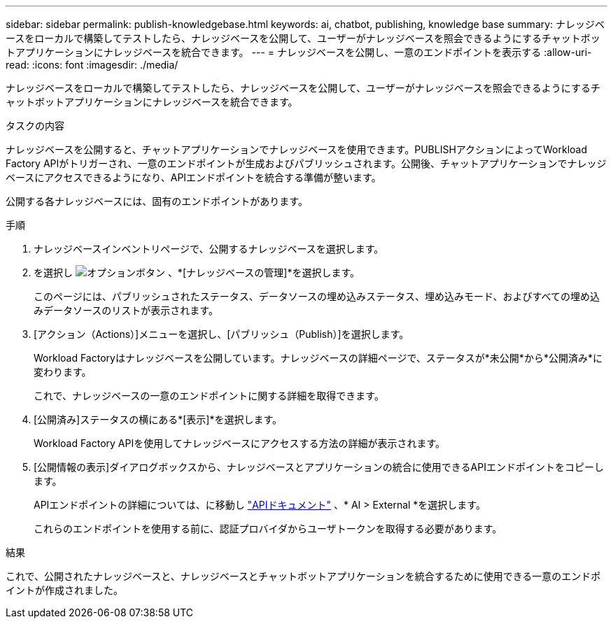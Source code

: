 ---
sidebar: sidebar 
permalink: publish-knowledgebase.html 
keywords: ai, chatbot, publishing, knowledge base 
summary: ナレッジベースをローカルで構築してテストしたら、ナレッジベースを公開して、ユーザーがナレッジベースを照会できるようにするチャットボットアプリケーションにナレッジベースを統合できます。 
---
= ナレッジベースを公開し、一意のエンドポイントを表示する
:allow-uri-read: 
:icons: font
:imagesdir: ./media/


[role="lead"]
ナレッジベースをローカルで構築してテストしたら、ナレッジベースを公開して、ユーザーがナレッジベースを照会できるようにするチャットボットアプリケーションにナレッジベースを統合できます。

.タスクの内容
ナレッジベースを公開すると、チャットアプリケーションでナレッジベースを使用できます。PUBLISHアクションによってWorkload Factory APIがトリガーされ、一意のエンドポイントが生成およびパブリッシュされます。公開後、チャットアプリケーションでナレッジベースにアクセスできるようになり、APIエンドポイントを統合する準備が整います。

公開する各ナレッジベースには、固有のエンドポイントがあります。

.手順
. ナレッジベースインベントリページで、公開するナレッジベースを選択します。
. を選択し image:icon-action.png["オプションボタン"] 、*[ナレッジベースの管理]*を選択します。
+
このページには、パブリッシュされたステータス、データソースの埋め込みステータス、埋め込みモード、およびすべての埋め込みデータソースのリストが表示されます。

. [アクション（Actions）]メニューを選択し、[パブリッシュ（Publish）]を選択します。
+
Workload Factoryはナレッジベースを公開しています。ナレッジベースの詳細ページで、ステータスが*未公開*から*公開済み*に変わります。

+
これで、ナレッジベースの一意のエンドポイントに関する詳細を取得できます。

. [公開済み]ステータスの横にある*[表示]*を選択します。
+
Workload Factory APIを使用してナレッジベースにアクセスする方法の詳細が表示されます。

. [公開情報の表示]ダイアログボックスから、ナレッジベースとアプリケーションの統合に使用できるAPIエンドポイントをコピーします。
+
APIエンドポイントの詳細については、に移動し https://console.workloads.netapp.com/api-doc["APIドキュメント"^] 、* AI > External *を選択します。

+
これらのエンドポイントを使用する前に、認証プロバイダからユーザトークンを取得する必要があります。



.結果
これで、公開されたナレッジベースと、ナレッジベースとチャットボットアプリケーションを統合するために使用できる一意のエンドポイントが作成されました。
